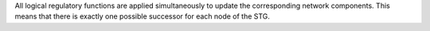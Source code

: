 .. title: Synchronous
.. date: 2014/10/31 09:37:11
.. tags: methods
.. link: 
.. description: Synchronous updating policy
.. type: text


All logical regulatory functions are applied simultaneously to update the corresponding network components.
This means that there is exactly one possible successor for each node of the STG.

.. method_info:: 

